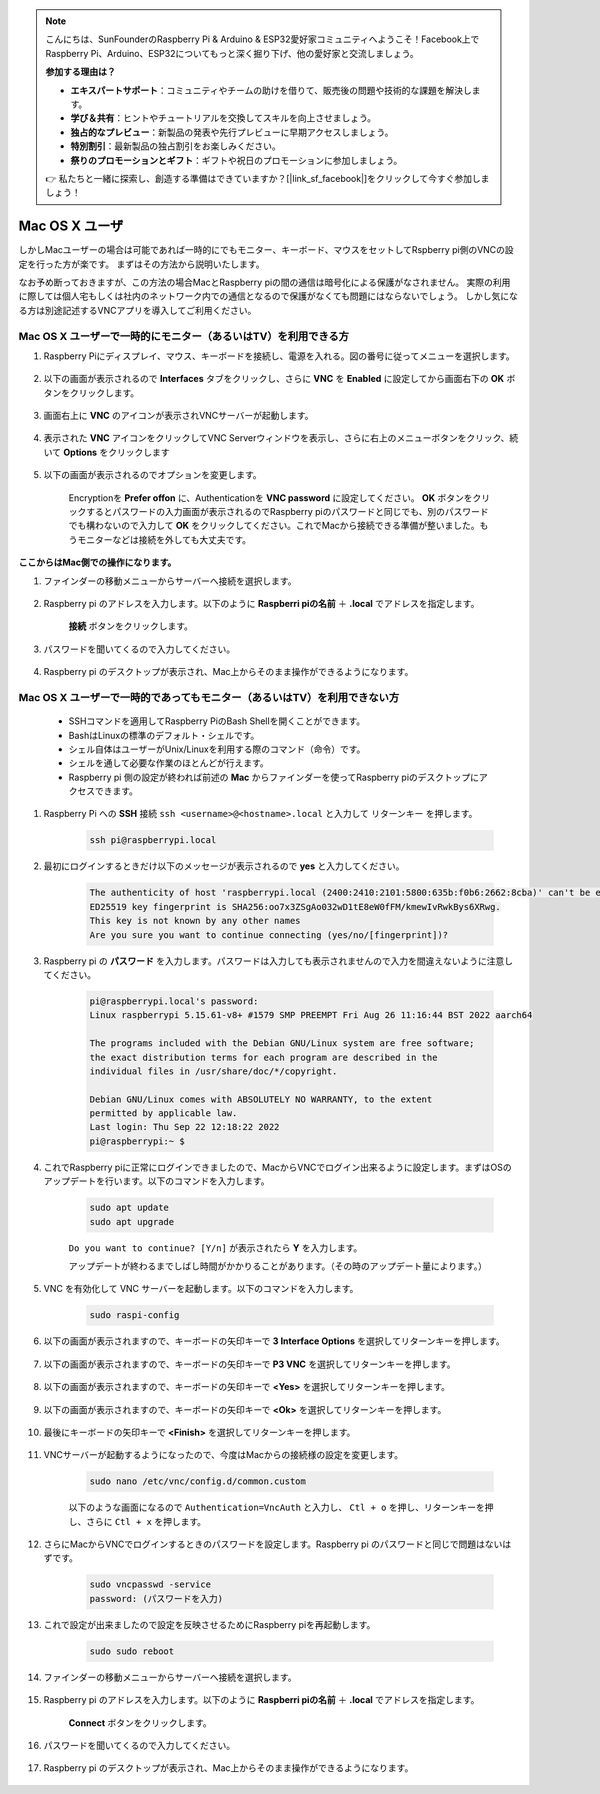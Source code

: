 .. note::

    こんにちは、SunFounderのRaspberry Pi & Arduino & ESP32愛好家コミュニティへようこそ！Facebook上でRaspberry Pi、Arduino、ESP32についてもっと深く掘り下げ、他の愛好家と交流しましょう。

    **参加する理由は？**

    - **エキスパートサポート**：コミュニティやチームの助けを借りて、販売後の問題や技術的な課題を解決します。
    - **学び＆共有**：ヒントやチュートリアルを交換してスキルを向上させましょう。
    - **独占的なプレビュー**：新製品の発表や先行プレビューに早期アクセスしましょう。
    - **特別割引**：最新製品の独占割引をお楽しみください。
    - **祭りのプロモーションとギフト**：ギフトや祝日のプロモーションに参加しましょう。

    👉 私たちと一緒に探索し、創造する準備はできていますか？[|link_sf_facebook|]をクリックして今すぐ参加しましょう！


Mac OS X ユーザ
==========================

しかしMacユーザーの場合は可能であれば一時的にでもモニター、キーボード、マウスをセットしてRspberry pi側のVNCの設定を行った方が楽です。
まずはその方法から説明いたします。

なお予め断っておきますが、この方法の場合MacとRaspberry piの間の通信は暗号化による保護がなされません。
実際の利用に際しては個人宅もしくは社内のネットワーク内での通信となるので保護がなくても問題にはならないでしょう。
しかし気になる方は別途記述するVNCアプリを導入してご利用ください。

Mac OS X ユーザーで一時的にモニター（あるいはTV）を利用できる方
---------------------------------------------------------------------

#. Raspberry Piにディスプレイ、マウス、キーボードを接続し、電源を入れる。図の番号に従ってメニューを選択します。


    .. image:: img/mac_vnc1.png
        :align: center

#. 以下の画面が表示されるので **Interfaces** タブをクリックし、さらに **VNC** を **Enabled** に設定してから画面右下の **OK** ボタンをクリックします。

    .. image:: img/mac_vnc2.png
        :align: center


#. 画面右上に **VNC** のアイコンが表示されVNCサーバーが起動します。

    .. image:: img/mac_vnc3.png
        :align: center


#. 表示された **VNC** アイコンをクリックしてVNC Serverウィンドウを表示し、さらに右上のメニューボタンをクリック、続いて **Options** をクリックします

    .. image:: img/mac_vnc4.png
        :align: center

#. 以下の画面が表示されるのでオプションを変更します。

    .. image:: img/mac_vnc5.png
        :align: center

    Encryptionを **Prefer offon** に、Authenticationを **VNC password** に設定してください。
    **OK** ボタンをクリックするとパスワードの入力画面が表示されるのでRaspberry piのパスワードと同じでも、別のパスワードでも構わないので入力して **OK** をクリックしてください。これでMacから接続できる準備が整いました。もうモニターなどは接続を外しても大丈夫です。

**ここからはMac側での操作になります。**

#. ファインダーの移動メニューからサーバーへ接続を選択します。

    .. image:: img/mac_vnc10.png
        :align: center

#. Raspberry pi のアドレスを入力します。以下のように **Raspberri piの名前** ＋ **.local** でアドレスを指定します。

        .. image:: img/mac_vnc11.png
            :align: center

      **接続** ボタンをクリックします。

#. パスワードを聞いてくるので入力してください。

        .. image:: img/mac_vnc12.png
            :align: center

#. Raspberry pi のデスクトップが表示され、Mac上からそのまま操作ができるようになります。

        .. image:: img/mac_vnc13.png
            :align: center


Mac OS X ユーザーで一時的であってもモニター（あるいはTV）を利用できない方
---------------------------------------------------------------------------

 * SSHコマンドを適用してRaspberry PiのBash Shellを開くことができます。
 * BashはLinuxの標準のデフォルト・シェルです。
 * シェル自体はユーザーがUnix/Linuxを利用する際のコマンド（命令）です。
 * シェルを通して必要な作業のほとんどが行えます。
 * Raspberry pi 側の設定が終われば前述の **Mac** からファインダーを使ってRaspberry piのデスクトップにアクセスできます。


#. Raspberry Pi への **SSH** 接続 ``ssh <username>@<hostname>.local`` と入力して ``リターンキー`` を押します。


    .. code-block::

        ssh pi@raspberrypi.local


    .. image:: img/mac_vnc14.png


#. 最初にログインするときだけ以下のメッセージが表示されるので **yes** と入力してください。

    .. code-block::

        The authenticity of host 'raspberrypi.local (2400:2410:2101:5800:635b:f0b6:2662:8cba)' can't be established.
        ED25519 key fingerprint is SHA256:oo7x3ZSgAo032wD1tE8eW0fFM/kmewIvRwkBys6XRwg.
        This key is not known by any other names
        Are you sure you want to continue connecting (yes/no/[fingerprint])?


#. Raspberry pi の **パスワード** を入力します。パスワードは入力しても表示されませんので入力を間違えないように注意してください。

    .. code-block::

        pi@raspberrypi.local's password: 
        Linux raspberrypi 5.15.61-v8+ #1579 SMP PREEMPT Fri Aug 26 11:16:44 BST 2022 aarch64

        The programs included with the Debian GNU/Linux system are free software;
        the exact distribution terms for each program are described in the
        individual files in /usr/share/doc/*/copyright.

        Debian GNU/Linux comes with ABSOLUTELY NO WARRANTY, to the extent
        permitted by applicable law.
        Last login: Thu Sep 22 12:18:22 2022
        pi@raspberrypi:~ $ 


    

#. これでRaspberry piに正常にログインできましたので、MacからVNCでログイン出来るように設定します。まずはOSのアップデートを行います。以下のコマンドを入力します。

    .. code-block::

        sudo apt update
        sudo apt upgrade


    ``Do you want to continue? [Y/n]`` が表示されたら **Y** を入力します。

    アップデートが終わるまでしばし時間がかかりることがあります。（その時のアップデート量によります。）


#. VNC を有効化して VNC サーバーを起動します。以下のコマンドを入力します。

    .. code-block::

        sudo raspi-config

#. 以下の画面が表示されますので、キーボードの矢印キーで **3 Interface Options** を選択してリターンキーを押します。

    .. image:: img/image282.png
        :align: center

#. 以下の画面が表示されますので、キーボードの矢印キーで **P3 VNC** を選択してリターンキーを押します。

    .. image:: img/image288.png
        :align: center

#. 以下の画面が表示されますので、キーボードの矢印キーで **<Yes>** を選択してリターンキーを押します。

    .. image:: img/mac_vnc8.png
        :align: center

#. 以下の画面が表示されますので、キーボードの矢印キーで **<Ok>** を選択してリターンキーを押します。

    .. image:: img/mac_vnc7.png
        :align: center

#. 最後にキーボードの矢印キーで **<Finish>** を選択してリターンキーを押します。

    .. image:: img/mac_vnc6.png
        :align: center

#. VNCサーバーが起動するようになったので、今度はMacからの接続様の設定を変更します。

    .. code-block::

        sudo nano /etc/vnc/config.d/common.custom

    以下のような画面になるので ``Authentication=VncAuth`` と入力し、 ``Ctl + o`` を押し、リターンキーを押し、さらに ``Ctl + x`` を押します。

    .. image:: img/mac_vnc15.png
        :align: center

#. さらにMacからVNCでログインするときのパスワードを設定します。Raspberry pi のパスワードと同じで問題はないはずです。

    .. code-block::

        sudo vncpasswd -service
        password: (パスワードを入力)

#. これで設定が出来ましたので設定を反映させるためにRaspberry piを再起動します。

    .. code-block::

        sudo sudo reboot

#. ファインダーの移動メニューからサーバーへ接続を選択します。

    .. image:: img/mac_vnc10.png
        :align: center

#. Raspberry pi のアドレスを入力します。以下のように **Raspberri piの名前** ＋ **.local** でアドレスを指定します。

        .. image:: img/mac_vnc11.png
            :align: center

      **Connect** ボタンをクリックします。

#. パスワードを聞いてくるので入力してください。

        .. image:: img/mac_vnc12.png
            :align: center

#. Raspberry pi のデスクトップが表示され、Mac上からそのまま操作ができるようになります。

        .. image:: img/mac_vnc13.png
            :align: center
